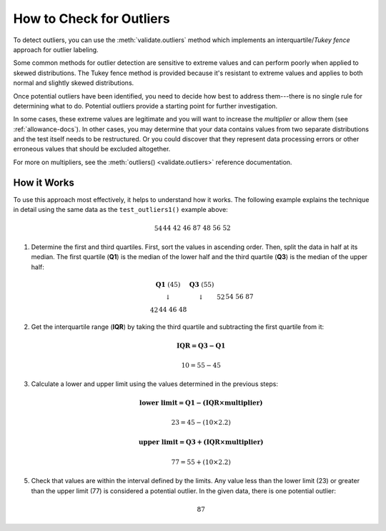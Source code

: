 
.. module:: datatest

.. meta::
    :description: How to check for outliers.
    :keywords: datatest, detect outliers


#########################
How to Check for Outliers
#########################

To detect outliers, you can use the :meth:`validate.outliers` method
which implements an interquartile/*Tukey fence* approach for outlier
labeling.

Some common methods for outlier detection are sensitive to extreme
values and can perform poorly when applied to skewed distributions.
The Tukey fence method is provided because it's resistant to extreme
values and applies to both normal and slightly skewed distributions.

.. tabs::

    .. group-tab:: Pytest

        .. code-block:: python
            :emphasize-lines: 6,14

            from datatest import validate


            def test_outliers1():
                data = [54, 44, 42, 46, 87, 48, 56, 52]  # <- 87 is an outlier
                validate.outliers(data, multiplier=2.2)


            def test_outliers2():
                data = {
                    'A': [54, 44, 42, 46, 87, 48, 56, 52],  # <- 87 is an outlier
                    'B': [87, 83, 60, 85, 97, 91, 95, 93],  # <- 60 is an outlier
                }
                validate.outliers(data, multiplier=2.2)

    .. group-tab:: Unittest

        .. code-block:: python
            :emphasize-lines: 7,14

            from datatest import DataTestCase


            class MyTest(DataTestCase):
                def test_outliers1(self):
                    data = [54, 44, 42, 46, 87, 48, 56, 52]  # <- 87 is an outlier
                    self.assertValidOutliers(data, multiplier=2.2)

                def test_outliers2(self):
                    data = {
                        'A': [54, 44, 42, 46, 87, 48, 56, 52],  # <- 87 is an outlier
                        'B': [87, 83, 60, 85, 97, 91, 95, 93],  # <- 60 is an outlier
                    }
                    self.assertValidOutliers(data, multiplier=2.2)

Once potential outliers have been identified, you need to decide
how best to address them---there is no single rule for determining
what to do. Potential outliers provide a starting point for further
investigation.

In some cases, these extreme values are legitimate and you will want to
increase the *multiplier* or allow them (see :ref:`allowance-docs`).
In other cases, you may determine that your data contains values from
two separate distributions and the test itself needs to be restructured.
Or you could discover that they represent data processing errors or
other erroneous values that should be excluded altogether.

For more on multipliers, see the :meth:`outliers() <validate.outliers>`
reference documentation.


How it Works
============

To use this approach most effectively, it helps to understand how
it works. The following example explains the technique in detail
using the same data as the ``test_outliers1()`` example above:

   .. math::

        \begin{array}{cccccccccccccccc}
        54 && 44 && 42 && 46 && 87 && 48 && 56 && 52 \\
        \end{array}

1. Determine the first and third quartiles. First, sort the values
   in ascending order. Then, split the data in half at its median.
   The first quartile (**Q1**) is the median of the lower half and
   the third quartile (**Q3**) is the median of the upper half:

   .. math::

        \begin{array}{c}
            \begin{array}{cc}
                \mathbf{Q1}\;(45) & \mathbf{Q3}\;(55) \\
                \downarrow & \downarrow \\
                \begin{array}{cccccccc}42 && 44 && 46 && 48\end{array}
                    & \begin{array}{cccccccc}52 && 54 && 56 && 87\end{array}
            \end{array} \\
            \uparrow \\
            median\;(50) \\
        \end{array}

2. Get the interquartile range (**IQR**) by taking the third quartile
   and subtracting the first quartile from it:

   .. math::

        \mathbf{IQR = Q3 - Q1}

   .. math::

        10 = 55 - 45

3. Calculate a lower and upper limit using the values determined in
   the previous steps:

   .. math::

        \mathbf{\text{lower limit} = Q1 - (IQR \times multiplier)}

   .. math::

        23 = 45 - (10 \times 2.2)

   .. math::

        \mathbf{\text{upper limit} = Q3 + (IQR \times multiplier)}

   .. math::

        77 = 55 + (10 \times 2.2)

5. Check that values are within the interval defined by the limits.
   Any value less than the lower limit (23) or greater than the upper
   limit (77) is considered a potential outlier. In the given data,
   there is one potential outlier:

   .. math::

        87

